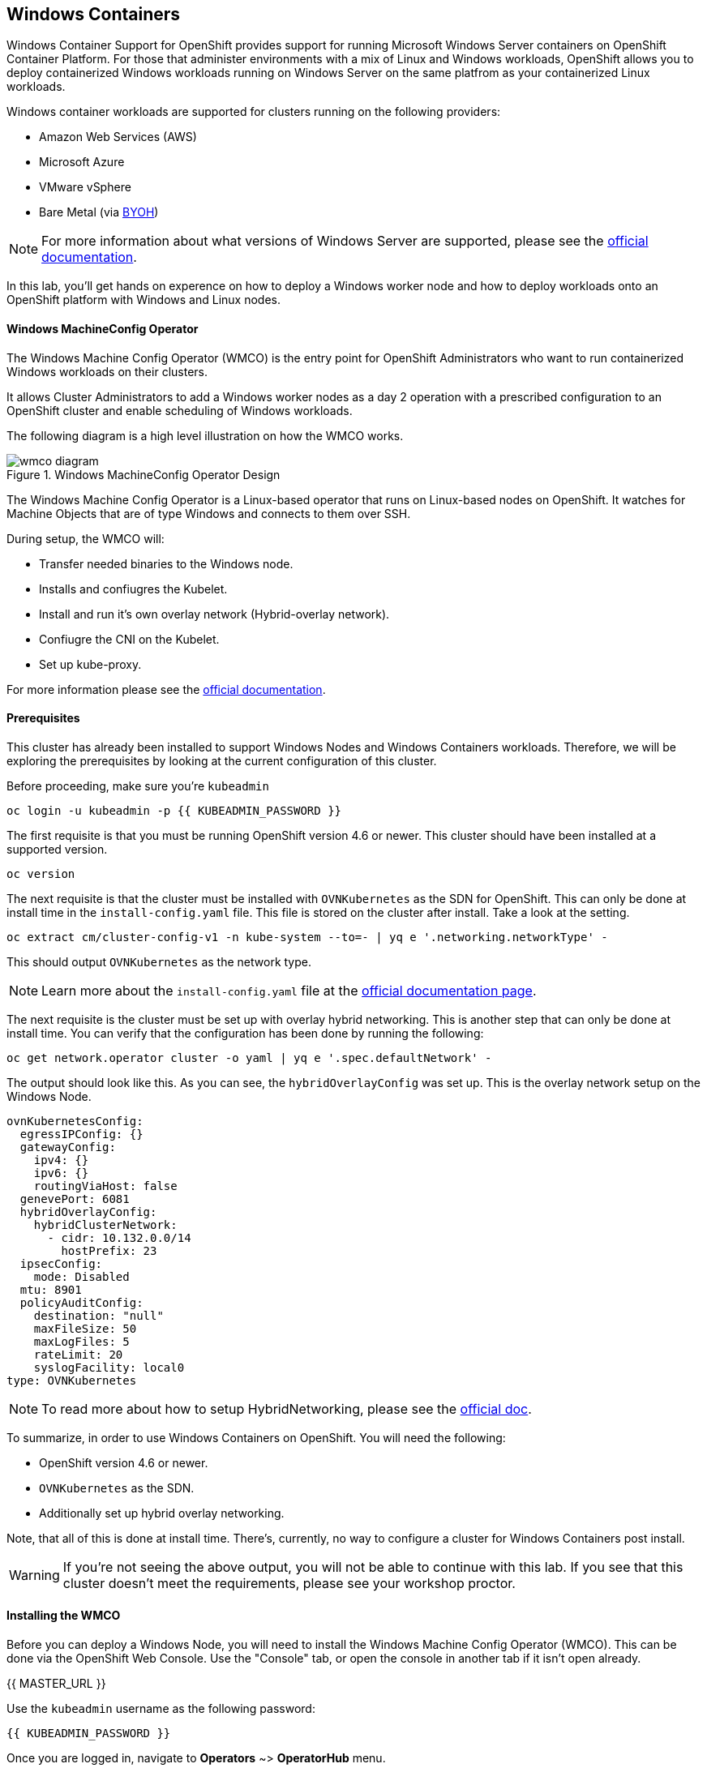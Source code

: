 ## Windows Containers

Windows Container Support for OpenShift provides support for running
Microsoft Windows Server containers on OpenShift Container Platform. For
those that administer environments with a mix of Linux and Windows
workloads, OpenShift allows you to deploy containerized Windows workloads
running on Windows Server on the same platfrom as your containerized Linux workloads.

Windows container workloads are supported for clusters running on the
following providers:

* Amazon Web Services (AWS)
* Microsoft Azure
* VMware vSphere
* Bare Metal (via link:https://docs.openshift.com/container-platform/4.16/windows_containers/byoh-windows-instance.html[BYOH])

NOTE: For more information  about what versions of Windows Server are supported, please see the link:https://docs.openshift.com/container-platform/4.16/windows_containers/understanding-windows-container-workloads.html[official documentation].

In this lab, you'll get hands on experence on how to deploy a Windows
worker node and how to deploy workloads onto an OpenShift platform with
Windows and Linux nodes.

#### Windows MachineConfig Operator

The Windows Machine Config Operator (WMCO) is the entry point for
OpenShift Administrators who want to run containerized Windows workloads
on their clusters.

It allows Cluster Administrators to add a Windows worker nodes as a day 2
operation with a prescribed configuration to an OpenShift cluster and
enable scheduling of Windows workloads.

The following diagram is a high level illustration on how the WMCO works.

.Windows MachineConfig Operator Design
image::windows-containers/wmcodiagram.png[wmco diagram]

The Windows Machine Config Operator is a Linux-based operator that runs on
Linux-based nodes on OpenShift. It watches for Machine Objects that are
of type Windows and connects to them over SSH.

During setup, the WMCO will:

* Transfer needed binaries to the Windows node.
* Installs and confiugres the Kubelet.
* Install and run it's own overlay network (Hybrid-overlay network).
* Confiugre the CNI on the Kubelet.
* Set up kube-proxy.

For more information please see the link:https://docs.openshift.com/container-platform/4.16/windows_containers/understanding-windows-container-workloads.html[official documentation].

#### Prerequisites

This cluster has already been installed to support Windows Nodes and
Windows Containers workloads. Therefore, we will be exploring the
prerequisites by looking at the current configuration of this cluster.

Before proceeding, make sure you're `kubeadmin`

[source,bash,role="execute"]
----
oc login -u kubeadmin -p {{ KUBEADMIN_PASSWORD }}
----

The first requisite is that you must be running OpenShift version 4.6
or newer. This cluster should have been installed at a supported version.

[source,bash,role="execute"]
----
oc version
----

The next requisite is that the cluster must be installed with
`OVNKubernetes` as the SDN for OpenShift. This can only be done at
install time in the `install-config.yaml` file. This file is stored on
the cluster after install. Take a look at the setting.

[source,bash,role="execute"]
----
oc extract cm/cluster-config-v1 -n kube-system --to=- | yq e '.networking.networkType' -
----

This should output `OVNKubernetes` as the network type.

NOTE: Learn more about the `install-config.yaml` file at the link:https://docs.openshift.com/container-platform/4.16/installing/installing_aws/installing-aws-customizations.html#installation-aws-config-yaml_installing-aws-customizations[official documentation page].

The next requisite is the cluster must be set up with overlay hybrid
networking. This is another step that can only be done at install
time. You can verify that the configuration has been done by running
the following:

[source,bash,role="execute"]
----
oc get network.operator cluster -o yaml | yq e '.spec.defaultNetwork' -
----

The output should look like this. As you can see, the
`hybridOverlayConfig` was set up. This is the overlay network setup on
the Windows Node.

[source,yaml]
----
ovnKubernetesConfig:
  egressIPConfig: {}
  gatewayConfig:
    ipv4: {}
    ipv6: {}
    routingViaHost: false
  genevePort: 6081
  hybridOverlayConfig:
    hybridClusterNetwork:
      - cidr: 10.132.0.0/14
        hostPrefix: 23
  ipsecConfig:
    mode: Disabled
  mtu: 8901
  policyAuditConfig:
    destination: "null"
    maxFileSize: 50
    maxLogFiles: 5
    rateLimit: 20
    syslogFacility: local0
type: OVNKubernetes
----

NOTE: To read more about how to setup HybridNetworking, please see the link:https://docs.openshift.com/container-platform/4.16/networking/ovn_kubernetes_network_provider/configuring-hybrid-networking.html#configuring-hybrid-ovnkubernetes_configuring-hybrid-networking[official doc].

To summarize, in order to use Windows Containers on OpenShift. You will need the following:

* OpenShift version 4.6 or newer.
* `OVNKubernetes` as the SDN.
* Additionally set up hybrid overlay networking.

Note, that all of this is done at install time. There's, currently,
no way to configure a cluster for Windows Containers post install.

WARNING: If you're not seeing the above output, you will not be able to continue with this lab. If you see that this cluster doesn't meet the requirements, please see your workshop proctor.

#### Installing the WMCO

Before you can deploy a Windows Node, you will need to install the Windows
Machine Config Operator (WMCO). This can be done via the OpenShift Web
Console. Use the "Console" tab, or open the console in another tab if it isn't open already.

{{ MASTER_URL }}

Use the `kubeadmin` username as the following password:

[source,role="copypaste"]
----
{{ KUBEADMIN_PASSWORD }}
----

Once you are logged in, navigate to *Operators* ~> *OperatorHub* menu.

.OperatorHub
image::windows-containers/operatorhub-menu.png[OperatorHub Menu]

Now type *Windows Machine Config Operator* in the *Filter by _keyword..._*
box. Click on the *Windows Machine Config Operator* card, taking care that
you don't use the community version.

.WMCO Operator
image::windows-containers/wmco-card.png[WMCO Install Card]

On the overview page, select *Install*.

.WMCO Operator Overview
image::windows-containers/install-overview-updated-2025.png[WMCO Overview]

On the *Install Operator* overview page, make sure you have *stable*
selected in the "Update channel" section. Also, in the "Installation mode"
section, leave *A specifc namespace on the cluster* selected. Leave the
"Installed Namspace" section as *Operator recommended Namespace* and tick
on *Enable Cluster Monitoring*. Finally, leave the "Approval strategy"
as *Automatic*. Then click *Install*. Use the below graphic to guide you.

.WMCO Install Operator Overview
image::windows-containers/wmco-install-operator-overivew-page-updated-2025.png[WMCO Install Overview]

The "Installing Operator" status page will come up.

.WMCO Install Operator status page
image::windows-containers/installing-the-wmco-status-operator-updated-2025.png[WMCO Installing]

When the screen says "ready for use", the WMCO Operator is successfully installed.

.WMCO Install Operator status page
image::windows-containers/wmco-ready-for-use-updated-2025.png[WMCO Installing]

Back on the cli, you should now see the WMCO pod running.

[source,bash,role="execute"]
----
oc get pods -n openshift-windows-machine-config-operator
----

The output should look something like this.

[source,bash]
----
NAME                                               READY   STATUS    RESTARTS   AGE
windows-machine-config-operator-7ddc9f7d9b-vx4vx   1/1     Running   0          43m
----

Once the operator is up and running. You are ready to install a Windows Node.

#### Installing a Windows Node.

In order for the WMCO to setup the Windows Node, it will need an ssh key
to the cloud provider. The cloud provider will then mint a new keypair
based on the private key provided. The WMCO will then use this key to
login to the Windows Node and set it up as an OpenShift Node.

Generate an ssh key for the WMCO to use:

[source,bash,role="execute"]
----
ssh-keygen -t rsa -f ${HOME}/.ssh/winkey -q -N ''
----

Once you've generated the key, add it as a secret to the
`openshift-windows-machine-config-operator` namespace.

[source,bash,role="execute"]
----
oc create secret generic cloud-private-key --from-file=private-key.pem=${HOME}/.ssh/winkey -n openshift-windows-machine-config-operator 
----

This secret is used by the WMCO Operator to setup the Windows Node. Verify
that it was created before you proceed.

[source,bash,role="execute"]
----
oc get secret -n openshift-windows-machine-config-operator cloud-private-key
----

Once the WMCO Operator is up and running, and the ssh key loaded into
the cluster as a secret, you can now deploy a Windows Node. How do you
build a Windows Node? The same way you create OpenShift Linux nodes,
with the MachineAPI

NOTE: If you're unfamiliar with the MachineAPI, you can do the xref:machinesets.adoc[MachineSets, Machines, and Nodes] lab to get familair with the concepts.

First, we will be creating a MachineSet for Windows Nodes. We will then
explore important sections of the YAML.

[source,bash,role="execute"]
----
${HOME}/support/generate-windows-ms.sh
----

NOTE: For more information on how to create a Windows MachineSet YAML see the link:https://docs.openshift.com/container-platform/4.16/windows_containers/creating_windows_machinesets/creating-windows-machineset-aws.html[official docs].

This should create the `windows-ms.yaml` file in your home directory.

[source,bash,role="execute"]
----
ls -l ~/windows-ms.yaml
----

NOTE: Feel free to take a look at the file if you wish. You'll see that it doesn't differ from a Linux MachineSet.

The Windows MachineSet is labeled with an Operating System ID of `Windows`. The following command will show the label of `machine.openshift.io/os-id: Windows` for the MachineSet.

[source,bash,role="execute"]
----
yq e '.metadata.labels' ~/windows-ms.yaml
----

All the Windows Machines will have the `worker` label. The Windows Node
will be treated like any other node in the cluster.

[source,bash,role="execute"]
----
yq e '.spec.template.spec.metadata.labels' ~/windows-ms.yaml
----

The AMI ID is of a Windows Server 2019 AMI.

[source,bash,role="execute"]
----
yq e '.spec.template.spec.providerSpec.value.ami.id' ~/windows-ms.yaml
----

NOTE: You will need to use an AMI of a supported version of Windows Server. For more information, consult the link:https://docs.openshift.com/container-platform/4.15/windows_containers/wmco_rn/windows-containers-release-notes-10-15-x.html#supported-windows-server-versions[official documentation].

One last thing to note, is the user data secret.

[source,bash,role="execute"]
----
yq e '.spec.template.spec.providerSpec.value.userDataSecret.name' ~/windows-ms.yaml
----

This secret is generated by the WMCO when it was installed.

[source,bash,role="execute"]
----
oc get secret windows-user-data -n openshift-machine-api
----

Apply the YAML to create the Windows MachineSet on the cluster.

[source,bash,role="execute"]
----
oc apply -f ~/windows-ms.yaml
----

You can now see the status of the MachineSet.

[source,bash,role="execute"]
----
oc get machinesets  -n openshift-machine-api -l machine.openshift.io/os-id=Windows
----

This should show the following output.

[source,bash]
----
NAME                                            DESIRED   CURRENT   READY   AVAILABLE   AGE
cluster-w2tlt-7rwdh-windows-worker-us-east-2a     1         1                             9s
----

The MachineSet has the replica set to 1. The MachineAPI will see that desired state and, in turn, create a Windows Machine. This machine will eventually turn into a node. See the status of the machine with the following command.

[source,bash,role="execute"]
----
oc get machines  -n openshift-machine-api -l machine.openshift.io/os-id=Windows
----

Once the Machine is up and running, the WMCO will configure it. You can follow that status by looking at the WMCO pod log.

[source,bash,role="execute"]
----
oc logs -l name=windows-machine-config-operator -n openshift-windows-machine-config-operator   -f
----

You can exit by pressing kbd:[Ctrl+C].

NOTE: If you wish, you can wait until you see "Windows VM has been configured as a worker node" log message. Otherwise, go ahead and break out of following the log.

This Machine will create a Windows Node and the WMCO will add it to the cluster. You
can see the node with the following command.

[source,bash,role="execute"]
----
oc get nodes -l kubernetes.io/os=windows
----

NOTE: It'll take up to 15 mintues to see the Windows Node appear. It's recommneded to run a `watch` on `oc get nodes -l kubernetes.io/os=windows` so you can see when the node appears. Now will be a good time to take a break.

The output should look something like this.

[source,bash]
----
NAME                                        STATUS   ROLES    AGE   VERSION
ip-10-0-12-4.us-east-2.compute.internal     Ready    worker   25m    v1.29.6+aba1e8d
----

#### Managing a Windows Node

Now that the Windows Node is up and running, you will be able to manage
it like you would a Linux node. You will be able to scale and delete
nodes using the MachineAPI.

WARNING: Windows Machine Config Operator is not responsible for Windows operating system updates. The Cluster Administrator provides the Windows image while creating the VMs and hence, the Cluster Administrator is responsible for providing an updated image. The Cluster Administrator can provide an updated image by changing the image in the MachineSet spec.

Currently, you have one Windows node.

[source,bash,role="execute"]
----
oc get nodes -l kubernetes.io/os=windows
----

In order to add another node, you will just scale the corespoinding
MachineSet. Currently, you should have one

[source,bash,role="execute"]
----
oc get machineset -l machine.openshift.io/os-id=Windows -n openshift-machine-api
----

You should have the below output. It shows that you have one Windows
Machine managed by this MachineSet.

[source,bash]
----
NAME                                       DESIRED   CURRENT   READY   AVAILABLE   AGE
cluster1-zzv5j-windows-worker-us-east-1a   1         1         1       1           138m
----

To add another Windows Node, scale the Windows MachineSet to two
replicas. This will create a new Windows Machine, and then the WMCO will
add it as an OpenShift Node.

[source,bash,role="execute"]
----
oc scale machineset -l machine.openshift.io/os-id=Windows -n openshift-machine-api --replicas=2
----

NOTE: Just like when you created the inital Windows Node, this can take upwards of 15 minutes. This can be another good time to take a small break.

After some time, another Windows Node will have joined the cluster.

[source,bash,role="execute"]
----
oc get nodes -l kubernetes.io/os=windows
----

Here's an example output.

[source,bash]
----
NAME                                         STATUS   ROLES    AGE     VERSION
ip-10-0-12-4.us-east-2.compute.internal     Ready    worker   23m    v1.29.6+aba1e8d
ip-10-0-20-199.us-east-2.compute.internal   Ready    worker   2m5s   v1.29.6+aba1e8d
----

You can see how easy it is to manage a Windows Machine
with the MachineAPI on OpenShift. It is managed by the
same system as your Linux Nodes. You can even attach the Windows
link:https://docs.openshift.com/container-platform/4.16/machine_management/applying-autoscaling.html[MachineSet Autoscaler] as well

Remove this node by scaling the Windows MachineSet back down to 1.

[source,bash,role="execute"]
----
oc scale machineset -l machine.openshift.io/os-id=Windows -n openshift-machine-api --replicas=1
----

WARNING: Please scale your Windows MachineSet to 1 before starting the next exercise.

After some time, you should be back at 1 Windows node.

[source,bash,role="execute"]
----
oc get nodes -l kubernetes.io/os=windows
----

#### Exploring The Windows Node

Now that you've learned how to manage a Windows Node, we will explore how this
node is set up. You can access this Windows node via the same mechanism
as the WMCO, via SSH.

Since this cluster was installed in the cloud, the Windows Node isn't
exposed to the public internet. So we will need to deploy an ssh bastion Pod.

NOTE: For information on how to enable RDP on an AWS instance, please see the link:https://docs.aws.amazon.com/AWSEC2/latest/WindowsGuide/connecting_to_windows_instance.html[official documentation] on their website.

The ssh bastion pod can be deployed using the Deployment YAML provided to you in this lab.

[source,bash,role="execute"]
----
oc apply -n openshift-windows-machine-config-operator -f ~/support/win-node-ssh.yaml
----

You can wait for the rollout of this ssh bastion pod.

[source,bash,role="execute"]
----
oc rollout status deploy/winc-ssh -n openshift-windows-machine-config-operator
----

Once rolled out, you should have the ssh bastion pod running.

[source,bash,role="execute"]
----
oc get pods -n openshift-windows-machine-config-operator -l app=winc-ssh
----

The ssh bastion pod mounts the ssh key needed to login to the Windows Node.

[source,bash,role="execute"]
----
yq e '.spec.template.spec.volumes' ~/support/win-node-ssh.yaml
----

In order to be able to ssh into this node you will need the hostname. Get
this hostname with the following command and make note of it.

[source,bash,role="execute"]
----
oc get nodes -l kubernetes.io/os=windows
----

Now open a bash session into the ssh bastion pod using the `oc exec` command.

[source,bash,role="execute"]
----
oc exec -it deploy/winc-ssh -n openshift-windows-machine-config-operator -- bash
----

Use the provided `sshcmd.sh` command built into the pod to login to the
Windows Node. Here is an example:

[source,bash]
----
bash-4.4$ sshcmd.sh ip-10-0-20-199.us-east-2.compute.internal
----

This should drop you into a PowerShell session. It should look something like this.

[source,bash]
----
Windows PowerShell
Copyright (C) Microsoft Corporation. All rights reserved.

PS C:\Users\Administrator>
----

Once on the Windows Node, you can see the `containerd`, `hybrid-overlay-node`, `kubelet`, `kube-proxy`,
`windows_exporter` and `windows-instance-config-daemon` processes are running.

[source,bash,role="execute"]
----
Get-Process | ?{ $_.ProcessName -match "daemon|exporter|kube|overlay|containerd" }
----

You should see the following output.

[source,bash]
----
Handles  NPM(K)    PM(K)      WS(K)     CPU(s)     Id  SI ProcessName
-------  ------    -----      -----     ------     --  -- -----------
    173      14    31488      36740       5.97   4688   0 containerd
    254      17    31080      40376       2.48   5320   0 hybrid-overlay-node
    482      31    56224      80748      46.11   1924   0 kubelet
    101       8    12704       6096       0.09   5100   0 kube-log-runner
    104       8    12424       5332       0.11   5440   0 kube-log-runner
    268      21    33176      44792       3.80   6080   0 kube-proxy
    436      23    30824      32440      20.22   2676   0 windows_exporter
    209      15    26252      85528       4.23   3056   0 windows-instance-config-daemon
----

These are the main components needed to run a Windows Node. Remember that
this node is managed the same way as a Linux node, Via the MachineAPI;
so you won't have to do much with this Windows Node.

You can now exit out of the PowerShell session.

[source,bash,role="execute"]
----
exit
----

You can also exit out of the bash container session as well.

[source,bash,role="execute"]
----
exit
----

#### Running a Windows Container Workload

Before you deploy a sample Windows Container workload, let's explore
how the container gets scheduled on the Windows node.

If you run an `oc describe` on the Windows Node, you'll see it has
a taint.

NOTE: Please see the xref:taints-and-tolerations.adoc[Taints and Tolerations lab] to get more familiar about how they work.

[source,bash,role="execute"]
----
oc describe nodes -l kubernetes.io/os=windows | grep Taint
----

You should see the following output.

[source,bash]
----
Taints:             os=Windows:NoSchedule
----

Every Windows Node will come with this taint by default. This taint will
"repel" all workloads that don't tolerate this taint. It is a part of
the WMCO's job to ensure that all Windows Nodes have this taint.

In this lab, there is a sample workload saved under
`~/support/winc-sample-workload.yaml`. Let's explore this file a bit
before we apply it.

[source,bash,role="execute"]
----
yq e '.items[2].spec.template.spec.tolerations' ~/support/winc-sample-workload.yaml
----

The output should look something like this.

[source,yaml]
----
- key: "os"
  value: "Windows"
  Effect: "NoSchedule"
----

This sample workload has the toleration in place to be able to run on
the Windows Node. However, that's not enough. A `nodeSelector` will need
to be present as well.

[source,bash,role="execute"]
----
yq e '.items[2].spec.template.spec.nodeSelector' ~/support/winc-sample-workload.yaml
----

The output should look something like this.

[source,bash]
----
kubernetes.io/os: windows
----

So here, the `nodeSelector` will place this container on the Windows
Node. Furthermore, the appropriate toleration is in place so the Windows
Node won't repel the container.

One last thing to look at. Take a look at the container that is being deployed.

[source,bash,role="execute"]
----
yq e '.items[2].spec.template.spec.containers[0].image' ~/support/winc-sample-workload.yaml
----

WARNING: Note that this container has to be prepulled onto the Windows Node. Please see the <<Exploring The Windows Node>> exercise for more info.

Apply this YAML file to deploy the sample workload.

[source,bash,role="execute"]
----
oc apply -f ~/support/winc-sample-workload.yaml
----

Wait for the deployment to finish rolling out. This can take 5-10 minutes as Windows images are large in size.

[source,bash,role="execute"]
----
oc rollout status deploy/win-webserver -n winc-sample
----

If you check the pod, you can see that it's running on the Windows
Node. Look at the wide output of the Pod and select the Windows Node
to verify.

[source,bash,role="execute"]
----
oc get pods -n winc-sample  -o wide
oc get nodes -l kubernetes.io/os=windows
----

Make a note of the Windows Node name, we will log into the node using
the bastion ssh container.

[source,bash,role="execute"]
----
oc exec -it deploy/winc-ssh -n openshift-windows-machine-config-operator -- bash
----

Now log into the Windows Node using the hostname. Example:

[source,bash]
----
bash-4.4$ sshcmd.sh ip-10-0-20-199.us-east-2.compute.internal
----

To view Windows containers running on the node, you need to install the `crictl` tool
to interact with the containerd runtime.

[source,bash,role="execute"]
----
$ProgressPreference = "SilentlyContinue"; wget https://github.com/kubernetes-sigs/cri-tools/releases/download/v1.27.0/crictl-v1.27.0-windows-amd64.tar.gz -o crictl-v1.27.0-windows-amd64.tar.gz; tar -xvf crictl-v1.27.0-windows-amd64.tar.gz -C C:\Windows\
----

Now lets configure `crictl`.
[source,bash,role="execute"]
----
crictl config --set runtime-endpoint="npipe:\\\\.\\pipe\\containerd-containerd"
----

Here, you can see the Windows container running on the node.

[source,bash,role="execute"]
----
crictl ps
----

Here you'll see the Container running. Here is an example output.

[source,bash]
----
CONTAINER           IMAGE               CREATED             STATE               NAME                ATTEMPT             POD ID              POD
c06eb847b6313       b51a50ce03f12       2 minutes ago       Running             windowswebserver    0                   6a295ed1a5a8d       win-webserver-776bb9fb97-zxf78
----

You can also see the images downloaded on the host.

[source,bash,role="execute"]
----
crictl images
----

You should see the following output.

[source,bash]
----
IMAGE                                    TAG                 IMAGE ID            SIZE
mcr.microsoft.com/oss/kubernetes/pause   3.9                 6778bc79db242       270MB
mcr.microsoft.com/windows/servercore     ltsc2019            b51a50ce03f12       2.18GB
----

Go ahead an logout of the Windows Node

[source,bash,role="execute"]
----
exit
----

You can also exit out of the bash container session as well.

[source,bash,role="execute"]
----
exit
----

You can interact with the Windows Container workload as you would any
other pod. For instance you can remote shell into the container itself
by calling the `Powershell` command.

[source,bash,role="execute"]
----
oc -n winc-sample exec -it $(oc get pods -l app=win-webserver -n winc-sample -o name ) -- powershell
----

This should put you in a `Powershell` session in the Windows Container. It
should look something like this

[source,bash]
----
Windows PowerShell
Copyright (C) Microsoft Corporation. All rights reserved.

PS C:\>
----

Here, you can query for the running HTTP process.

NOTE: You may have to press `ENTER` to execute the following commands while in the Windows Container for them to run.

[source,bash,role="execute"]
----
Get-WmiObject Win32_Process -Filter "name = 'powershell.exe'" | Select-Object CommandLine | Select-String -Pattern http
----

Go ahead an logout of the Windows Container.

[source,bash,role="execute"]
----
exit
----

You can interact with the Windows Container `Deployment` the same as you
would for a Linux one. Scale the `Deployment` of the Windows Container:

[source,bash,role="execute"]
----
oc scale deploy/win-webserver -n winc-sample --replicas=2
----

You should now have two Pods running.

[source,bash,role="execute"]
----
oc get pods -n winc-sample
----

#### Running a Mixed Linux/Windows Container Workload.

With Windows Containers support for OpenShift; You also have the ability
to run application stacks of mixed workloads. This gives you the
ability to run an application stack consisting of both Linx and Windows
Containers.

In this section, we will show how you can run Windows workloads that
work together with Linux workloads.

You will be deploying a sample application stack that delivers an
eCommerce site, The NetCandy Store. This application is built using
Windows Containers working together with Linux Containers.

image::windows-containers/mixed-windows-and-linux-workloads.png[netcandystore diagram]

This application consists of:

* Windows Container running a .NET v4 frontend, which is consuming a backend service.
* Linux Container running a .NET Core backend service, which is using a database.
* Linux Container running a MSSql database.

We will be using a helm chart to deploy the sample application. In
order to successfully deploy the application stack, make sure you're
`kubeadmin`.

NOTE: For more information about `helm` and how it can be used as a package manager for your containerized workloads, please see the link:https://docs.openshift.com/container-platform/4.16/applications/working_with_helm_charts/installing-helm.html[OpenShift documentation]

Next add the Red Hat Developer Demos Helm repository.

[source,bash,role="execute"]
----
helm repo add redhat-demos https://redhat-developer-demos.github.io/helm-repo
helm repo update
----

Create the namespace for `netcandystore`.

[source,bash,role="execute"]
----
oc create namespace netcandystore
----

Next we will use this command below to create a Kubernetes resource with specific security restrictions and context constraints within the OpenShift cluster.

[source,bash,role="execute"]
----
oc create -f ${HOME}/support/restrictedfsgroupscc.yaml
----

Next, we'll allow a specific group of service accounts (in this case, those related to Microsoft SQL Server) to follow the strict security rules defined by the "restrictedfsgroup" Security Context Constraints in the OpenShift system.

[source,bash,role="execute"]
----
oc adm policy add-scc-to-group restrictedfsgroup system:serviceaccounts:mssql
----

With the two variables exported, and the helm repo added, you can install
the application stack using the `helm` cli.

[source,bash,role="execute"]
----
helm install ncs --namespace netcandystore \
--timeout=1200s \
redhat-demos/netcandystore
----

NOTE: Note that the `--timeout=1200s` is needed because the default timeout for `helm` is 5 minutes and, in most cases, the Windows container image will take longer than that to download.

This will look like it's "hanging" or "stuck". It's not! What's happening
is that the image is getting pulled into the Windows node. As stated
before, Windows containers can be very large, so it might take some time.

After some time, you should see something like the following return.

[source,bash]
----
NAME: ncs
LAST DEPLOYED: Sun Mar 28 00:16:05 2021
NAMESPACE: netcandystore
STATUS: deployed
REVISION: 1
TEST SUITE: None
NOTES:
1. Get the application URL by running these commands:
oc get route netcandystore -n netcandystore -o jsonpath='{.spec.host}{"\n"}'

2. NOTE: The Windows container deployed only supports the following OS:

Windows Version:
=============
Windows Server 2019 Release 1809

Build Version:
=============

Major  Minor  Build  Revision
-----  -----  -----  --------
10     0      17763  0
----


If the helm installation finishes quickly, please examine the pods. It might be necessary to wait for approximately 10-20 minutes for this specific pod to become operational.

Verify that the helm chart was installed successfully.

[source,bash,role="execute"]
----
helm ls -n netcandystore
----

The output should look something like this.

[source,bash]
----
NAME    NAMESPACE       REVISION        UPDATED                                 STATUS          CHART                   APP VERSION
ncs     netcandystore   1               2021-03-31 19:54:50.576808462 +0000 UTC deployed        netcandystore-1.0.1     3.1
----

There should be 3 pods running for this application. One for the frondend
called netcandystore, one for the categories service called getcategories
and a DB called mysql.

[source,bash,role="execute"]
----
oc get pods -n netcandystore
----

If the NetCandyStore Pod looks kinda like this, please wait for a little longer:

----
netcandystore-78d78677c8-j7k62        0/1     ContainerCreating   0          104s
----

You can easily look into more details about what's happening with your pod by using the oc describe command. Just replace the pod name with your own.

[source,bash,role="execute"]
----
oc describe pod <netcandystore-78d78677c8-j7k62> -n netcandystore
----

You'll be able to tell it's done when the events start looking like this:

----
Events:
  Type    Reason     Age    From               Message
  ----    ------     ----   ----               -------
  Normal  Scheduled  13m    default-scheduler  Successfully assigned netcandystore/netcandystore-78d78677c8-j7k62
to ip-10-0-130-99.us-east-2.compute.internal
  Normal  Pulling    13m    kubelet            Pulling image "quay.io/donschenck/netcandystore:2021mar8.1"
  Normal  Pulled     4m48s  kubelet            Successfully pulled image "quay.io/donschenck/netcandystore:2021mar
8.1" in 8m41.7951457s (8m41.7951457s including waiting)
  Normal  Created    4m48s  kubelet            Created container netcandystore
  Normal  Started    4m46s  kubelet            Started container netcandystore
----

Looking at the frontend application, you can list where the pod is
running. Comparing it to the nodes output, you can see it's running on
a Windows Node.

[source,bash,role="execute"]
----
oc get pods -n netcandystore -l app=netcandystore -o wide
oc get nodes -l kubernetes.io/os=windows
----

Now, looking at the backend, you can see it's running on a Linux node.

[source,bash,role="execute"]
----
oc get pods -n netcandystore -l app=getcategories -o wide
oc get nodes -l kubernetes.io/os=linux
----

The MSSQL Database is also running on the Linux node.

[source,bash,role="execute"]
----
oc get pods -n netcandystore -l deploymentconfig=mssql -o wide
----

You can see the application by visiting the link:http://netcandystore-netcandystore.{{ ROUTE_SUBDOMAIN }}[Net Candystore Route]. If you get a message saying 'Application is not available'. Please give it some time and try again later. Make sure it is http:// and not https://

The frontpage should look like this, feel free to play around with the application!

image::windows-containers/ncs.png[netcandy store page]

#### Conclusion

In this lab you worked with Windows Containers on OpenShift Container
Platfrom. You saw how the cluster was prepared to support Windows
Containers. You also learned about the Windows Machine Config Operator and
how it's used to provision a Windows Node.

You also learned about how to manage Windows Nodes using the MachineAPi
and how to manage Windows Container workloads using the same tools as
Linux Nodes.

Finally, you learned how you can used mixed workloads made up of Linux
and Windows containers.

